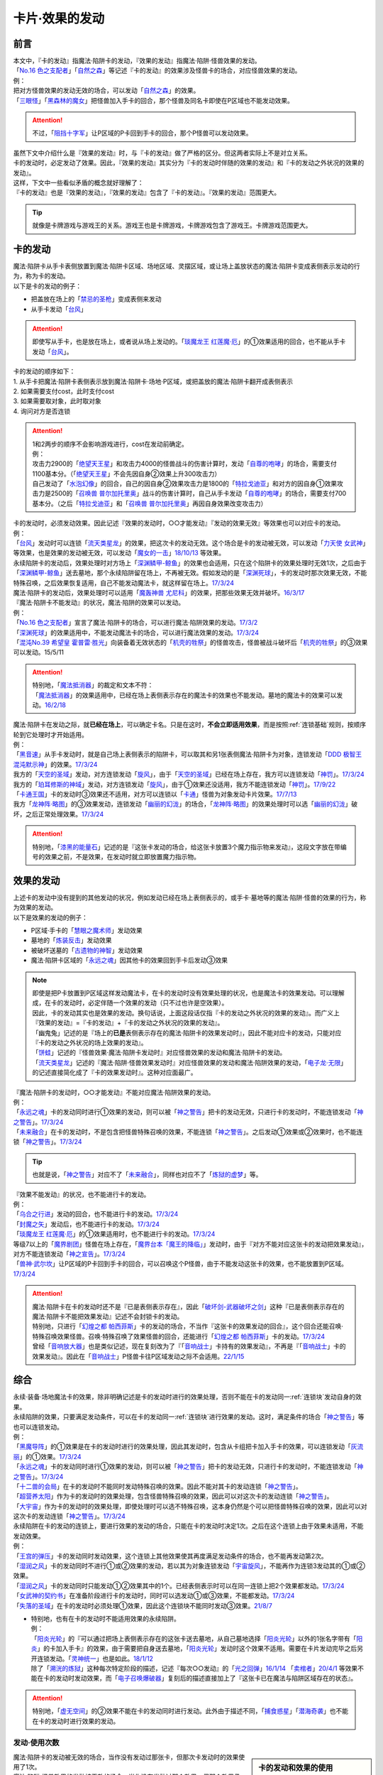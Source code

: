 ===============
卡片·效果的发动
===============

前言
========

| 本文中，『卡的发动』指魔法·陷阱卡的发动，『效果的发动』指魔法·陷阱·怪兽效果的发动。
| 「`No.16 色之支配者`_」「`自然之森`_」等记述『卡的发动』的效果涉及怪兽卡的场合，对应怪兽效果的发动。
| 例：
| 把对方怪兽效果的发动无效的场合，可以发动「`自然之森`_」的效果。
| 「`三眼怪`_」「`黑森林的魔女`_」把怪兽加入手卡的回合，那个怪兽及同名卡即使在P区域也不能发动效果。

.. attention:: 不过，「`阻挡十字军`_」让P区域的P卡回到手卡的回合，那个P怪兽可以发动效果。

| 虽然下文中介绍什么是『效果的发动』时，与『卡的发动』做了严格的区分。但这两者实际上不是对立关系。
| 卡的发动时，必定发动了效果。因此，『效果的发动』其实分为『卡的发动时伴随的效果的发动』和『卡的发动之外状况的效果的发动』。
| 这样，下文中一些看似矛盾的概念就好理解了：
| 『卡的发动』也是『效果的发动』，『效果的发动』包含了『卡的发动』。『效果的发动』范围更大。

.. tip:: 就像是卡牌游戏与游戏王的关系。游戏王也是卡牌游戏，卡牌游戏包含了游戏王。卡牌游戏范围更大。

.. _卡的发动:

卡的发动
=========

| 魔法·陷阱卡从手卡表侧放置到魔法·陷阱卡区域、场地区域、灵摆区域，或让场上盖放状态的魔法·陷阱卡变成表侧表示发动的行为，称为卡的发动。
| 以下是卡的发动的例子：

-  把盖放在场上的「`禁忌的圣枪`_」变成表侧来发动
-  从手卡发动「`台风`_」

.. attention:: 即使写从手卡，也是放在场上，或者说从场上发动的。「`琰魔龙王 红莲魔·厄`_」的①效果适用的回合，也不能从手卡发动「`台风`_」。

| 卡的发动的顺序如下：
| 1. 从手卡把魔法·陷阱卡表侧表示放到魔法·陷阱卡·场地·P区域，或把盖放的魔法·陷阱卡翻开成表侧表示
| 2. 如果需要支付cost，此时支付cost
| 3. 如果需要取对象，此时取对象
| 4. 询问对方是否连锁

.. attention::

   | 1和2两步的顺序不会影响游戏进行，cost在发动前确定。
   | 例：
   | 攻击力2900的「`绝望天王星`_」和攻击力4000的怪兽战斗的伤害计算时，发动「`自尊的咆哮`_」的场合，需要支付1100基本分。（「`绝望天王星`_」不会先因自身②效果上升300攻击力）
   | 自己发动了「`水泡幻像`_」的回合，自己的因自身②效果攻击力是1800的「`特拉戈迪亚`_」和对方的因自身①效果攻击力是2500的「`召唤兽 普尔加托里奥`_」战斗的伤害计算时，自己从手卡发动「`自尊的咆哮`_」的场合，需要支付700基本分。（之后「`特拉戈迪亚`_」和「`召唤兽 普尔加托里奥`_」再因自身效果改变攻击力）

| 卡的发动时，必须发动效果。因此记述『效果的发动时，○○才能发动』『发动的效果无效』等效果也可以对应卡的发动。
| 例：
| 「`台风`_」发动时可以连锁「`流天类星龙`_」的效果，把这次卡的发动无效。这个场合是卡的发动被无效，可以发动「`力天使 女武神`_」等效果，也是效果的发动被无效，可以发动「`魔女的一击`_」\ `18/10/13 <https://www.db.yugioh-card.com/yugiohdb/faq_search.action?ope=4&cid=14156&request_locale=ja>`__ 等效果。
| 永续陷阱卡的发动后，效果处理时对方场上「`深渊鳞甲-鲸鱼`_」的效果也会适用，只在这个陷阱卡的效果处理时无效1次，之后由于「`深渊鳞甲-鲸鱼`_」送去墓地，那个永续陷阱留在场上，不再被无效。假如发动的是「`深渊死球`_」，卡的发动时那次效果无效，不能特殊召唤，之后效果恢复适用，自己不能发动魔法卡，就这样留在场上。\ `17/3/24 <https://www.db.yugioh-card.com/yugiohdb/faq_search.action?ope=5&fid=12936&keyword=&tag=-1&request_locale=ja>`__\
| 魔法·陷阱卡的发动后，效果处理时可以适用「`魔轰神兽 尤尼科`_」的效果，把那些效果无效并破坏。\ `16/3/17 <https://www.db.yugioh-card.com/yugiohdb/faq_search.action?ope=4&cid=8575&request_locale=ja>`__\

| 『魔法·陷阱卡不能发动』的状况，魔法·陷阱的效果可以发动。
| 例：
| 「`No.16 色之支配者`_」宣言了魔法·陷阱卡的场合，可以进行魔法·陷阱效果的发动。\ `17/3/2 <https://www.db.yugioh-card.com/yugiohdb/faq_search.action?ope=4&cid=9860&request_locale=ja>`__\
| 「`深渊死球`_」的效果适用中，不能发动魔法卡的场合，可以进行魔法效果的发动。\ `17/3/24 <https://www.db.yugioh-card.com/yugiohdb/faq_search.action?ope=5&fid=12601&keyword=&tag=-1&request_locale=ja>`__\
| 「`混沌No.39 希望皇 霍普雷·胜光`_」向装备着无效状态的「`机壳的牲祭`_」的怪兽攻击，怪兽被战斗破坏后「`机壳的牲祭`_」的③效果可以发动。15/5/11

.. attention::

   | 特别地，「`魔法抵消器`_」的裁定和文本不符：
   | 「`魔法抵消器`_」的效果适用中，已经在场上表侧表示存在的魔法卡的效果也不能发动。墓地的魔法卡的效果可以发动。\ `16/2/18 <https://www.db.yugioh-card.com/yugiohdb/faq_search.action?ope=4&cid=5594&request_locale=ja>`__

| 魔法·陷阱卡在发动之际，就\ **已经在场上**\ ，可以确定卡名。只是在这时，\ **不会立即适用效果**\ ，而是按照\ :ref:`连锁基础`\ 规则，按顺序轮到它处理时才开始适用。
| 例：
| 「`黑音速`_」从手卡发动时，就是自己场上表侧表示的陷阱卡，可以取其和另1张表侧魔法·陷阱卡为对象，连锁发动「`DDD 极智王 混沌默示神`_」的效果。\ `17/3/24 <https://www.db.yugioh-card.com/yugiohdb/faq_search.action?ope=5&fid=17820&request_locale=ja>`__\
| 我方的「`天空的圣域`_」发动，对方连锁发动「`旋风`_」，由于「`天空的圣域`_」已经在场上存在，我方可以连锁发动「`神罚`_」。\ `17/3/24 <https://www.db.yugioh-card.com/yugiohdb/faq_search.action?ope=5&fid=10698&keyword=&tag=-1&request_locale=ja>`__\
| 我方的「`珀耳修斯的神域`_」发动，对方连锁发动「`旋风`_」，由于①效果还没适用，我方不能连锁发动「`神罚`_」。\ `17/9/22 <https://www.db.yugioh-card.com/yugiohdb/faq_search.action?ope=5&fid=21418&keyword=&tag=-1&request_locale=ja>`__\
| 「`卡通王国`_」卡的发动时③效果还不适用，对方可以连锁以「`卡通`_」怪兽为对象发动卡片效果。\ `17/7/13 <https://www.db.yugioh-card.com/yugiohdb/faq_search.action?ope=5&fid=15864&request_locale=ja>`__\
| 我方「`龙神阵·略图`_」的③效果发动，连锁发动「`幽丽的幻泷`_」的场合，「`龙神阵·略图`_」的效果处理时可以选「`幽丽的幻泷`_」破坏，之后正常处理效果。\ `17/3/24 <https://www.db.yugioh-card.com/yugiohdb/faq_search.action?ope=5&fid=7634&keyword=&tag=-1&request_locale=ja>`__\

.. attention:: 特别地，「`漆黑的能量石`_」记述的是『这张卡发动的场合，给这张卡放置3个魔力指示物来发动』，这段文字放在带编号的效果之前，不是效果，在发动时就立即放置魔力指示物。

.. _效果的发动:

效果的发动
==============

| 上述卡的发动中没有提到的其他发动的状况，例如发动已经在场上表侧表示的，或手卡·墓地等的魔法·陷阱·怪兽的效果的行为，称为效果的发动。
| 以下是效果的发动的例子：

-  P区域·手卡的「`慧眼之魔术师`_」发动效果
-  墓地的「`炼装反击`_」发动效果
-  被破坏送墓的「`古遗物的神智`_」发动效果
-  魔法·陷阱卡区域的「`永远之魂`_」因其他卡的效果回到手卡后发动③效果

.. note::

   | 即使是把P卡放置到P区域这样发动魔法卡，在卡的发动时没有效果处理的状况，也是魔法卡的效果发动。可以理解成，在卡的发动时，必定伴随一个效果的发动（只不过也许是空效果）。
   | 因此，卡的发动其实也是效果的发动。换句话说，上面这段话仅指『卡的发动之外状况的效果的发动』。而广义上『效果的发动』=『卡的发动』+『卡的发动之外状况的效果的发动』。

   | 「幽鬼兔」记述的是『场上的\ **已是**\ 表侧表示存在的魔法·陷阱卡的效果发动时』，因此不能对应卡的发动，只能对应『卡的发动之外状况的场上效果的发动』。
   | 「`饼蛙`_」记述的『怪兽效果·魔法·陷阱卡发动时』对应怪兽效果的发动和魔法·陷阱卡的发动。
   | 「`流天类星龙`_」记述的『魔法·陷阱·怪兽效果发动时』对应怪兽效果的发动和魔法·陷阱效果的发动，「`电子龙·无限`_」的记述直接简化成了『卡的效果发动时』。这种对应面最广。

| 『魔法·陷阱卡的发动时，○○才能发动』不能对应魔法·陷阱效果的发动。
| 例：
| 「`永远之魂`_」卡的发动同时进行①效果的发动，则可以被「`神之警告`_」把卡的发动无效，只进行卡的发动时，不能连锁发动「`神之警告`_」。\ `17/3/24 <https://www.db.yugioh-card.com/yugiohdb/faq_search.action?ope=5&fid=14820&request_locale=ja>`__\
| 「`未来融合`_」在卡的发动时，不是包含把怪兽特殊召唤的效果，不能连锁「`神之警告`_」。之后发动①效果或②效果时，也不能连锁「`神之警告`_」。\ `17/3/24 <https://www.db.yugioh-card.com/yugiohdb/faq_search.action?ope=5&fid=8460&request_locale=ja>`__\

.. tip:: 也就是说，「`神之警告`_」对应不了「`未来融合`_」，同样也对应不了「`炼狱的虚梦`_」等。

| 『效果不能发动』的状况，也不能进行卡的发动。
| 例：
| 「`乌合之行进`_」发动的回合，也不能进行卡的发动。\ `17/3/24 <https://www.db.yugioh-card.com/yugiohdb/faq_search.action?ope=5&fid=9207&request_locale=ja>`__\
| 「`封魔之矢`_」发动后，也不能进行卡的发动。\ `17/3/24 <https://www.db.yugioh-card.com/yugiohdb/faq_search.action?ope=5&fid=16131&request_locale=ja>`__\
| 「`琰魔龙王 红莲魔·厄`_」的①效果适用时，也不能进行卡的发动。\ `17/3/24 <https://www.db.yugioh-card.com/yugiohdb/faq_search.action?ope=5&fid=16923&request_locale=ja>`__\
| 等级7以上的「`魔界剧团`_」怪兽在场上存在，「`魔界台本「魔王的降临」`_」发动时，由于『对方不能对应这张卡的发动把效果发动』，对方不能连锁发动「`神之宣告`_」。\ `17/3/24 <https://www.db.yugioh-card.com/yugiohdb/faq_search.action?ope=5&fid=19812&request_locale=ja>`__\
| 「`兽神·武尔坎`_」让P区域的P卡回到手卡的回合，可以召唤这个P怪兽，由于不能发动这张卡的效果，也不能放置到P区域。\ `17/3/24 <https://www.db.yugioh-card.com/yugiohdb/faq_search.action?ope=5&fid=7842&keyword=&tag=-1&request_locale=ja>`__\

.. attention::

   | 魔法·陷阱卡在卡的发动时还不是『已是表侧表示存在』，因此「`破坏剑-武器破坏之剑`_」这种『已是表侧表示存在的魔法·陷阱卡不能把效果发动』记述不会封锁卡的发动。

   | 特别地，只进行「`幻煌之都 帕西菲斯`_」卡的发动的场合，不当作『这张卡的效果发动的回合』，这个回合还能召唤·特殊召唤效果怪兽。召唤·特殊召唤了效果怪兽的回合，还能进行「`幻煌之都 帕西菲斯`_」卡的发动。\ `17/3/24 <https://www.db.yugioh-card.com/yugiohdb/faq_search.action?ope=5&fid=20557&keyword=&tag=-1&request_locale=ja>`__
   | 曾经「`音响放大器`_」也是类似记述，现在复刻改为了『「`音响战士`_」卡持有的效果发动』，不再是『「`音响战士`_」卡的效果发动』。因此在「`音响战士`_」P怪兽卡往P区域发动之际不会适用。\ `22/1/15 <https://www.db.yugioh-card.com/yugiohdb/faq_search.action?ope=4&cid=11610&request_locale=ja>`__

综合
=====

| 永续·装备·场地魔法卡的效果，除非明确记述是卡的发动时进行的效果处理，否则不能在卡的发动同一\ :ref:`连锁块`\ 发动自身的效果。
| 永续陷阱的效果，只要满足发动条件，可以在卡的发动同一\ :ref:`连锁块`\ 进行效果的发动。这时，满足条件的场合「`神之警告`_」等也可以连锁发动。
| 例：
| 「`黑魔导阵`_」的①效果是在卡的发动时进行的效果处理，因此其发动时，包含从卡组把卡加入手卡的效果，可以连锁发动「`灰流丽`_」的①效果。\ `17/3/24 <https://www.db.yugioh-card.com/yugiohdb/faq_search.action?ope=5&fid=20542&request_locale=ja>`__\
| 「`永远之魂`_」卡的发动同时进行①效果的发动，则可以被「`神之警告`_」把卡的发动无效，只进行卡的发动时，不能连锁发动「`神之警告`_」。\ `17/3/24 <https://www.db.yugioh-card.com/yugiohdb/faq_search.action?ope=5&fid=14820&request_locale=ja>`__\
| 「`十二兽的会局`_」在卡的发动时不能同时发动特殊召唤的效果。因此不能对其卡的发动连锁「`神之警告`_」。
| 「`超营养太阳`_」作为卡的发动时的效果处理，包含怪兽特殊召唤的效果，因此可以对这次卡的发动连锁「`神之警告`_」。
| 「`大宇宙`_」作为卡的发动时的效果处理，即使处理时可以选不特殊召唤，这本身仍然是个可以把怪兽特殊召唤的效果，因此可以对这次卡的发动连锁「`神之警告`_」。\ `17/3/24 <https://www.db.yugioh-card.com/yugiohdb/faq_search.action?ope=5&fid=10239&request_locale=ja>`__\

| 永续陷阱在卡的发动的连锁上，要进行效果的发动的场合，只能在卡的发动时决定1次。之后在这个连锁上由于效果未适用，不能发动效果。
| 例：
| 「`王宫的弹压`_」卡的发动同时发动效果，这个连锁上其他效果使其再度满足发动条件的场合，也不能再发动第2次。
| 「`湿润之风`_」卡的发动同时不进行①或②效果的发动，若以其为对象连锁发动「`宇宙旋风`_」，不能再作为连锁3发动其的①或②效果。
| 「`湿润之风`_」卡的发动同时只能发动①②效果其中的1个。已经表侧表示时可以在同一连锁上把2个效果都发动。\ `17/3/24 <https://www.db.yugioh-card.com/yugiohdb/faq_search.action?ope=5&fid=15752&request_locale=ja>`__\
| 「`女武神的契约书`_」在准备阶段进行卡的发动时，同时可以选发动①或③效果，不能都发动。\ `17/3/24 <https://www.db.yugioh-card.com/yugiohdb/faq_search.action?ope=5&fid=13428&request_locale=ja>`__\
| 「`失落的圣域`_」在卡的发动时必须处理①效果，因此这个连锁块不能同时发动③效果。\ `21/8/7 <https://yugioh-wiki.net/index.php?%CC%B5%B8%FA#faq>`__

-  | 特别地，也有在卡的发动时不能适用效果的永续陷阱。
   | 例：
   | 「`阳炎光轮`_」的『可以通过把场上表侧表示存在的这张卡送去墓地，从自己墓地选择「`阳炎光轮`_」以外的1张名字带有「`阳炎`_」的卡加入手卡』的效果，由于需要把自身送去墓地，「`阳炎光轮`_」发动时这个效果不适用。需要在卡片发动完毕之后另开连锁发动。「`灵神统一`_」也是如此。\ `18/1/12 <https://www.db.yugioh-card.com/yugiohdb/faq_search.action?ope=5&fid=21699&request_locale=ja>`__\
   | 除了「`溯洸的炼狱`_」这种每次特定阶段的描述，记述『每次○○发动』的「`光之回弹`_」\ `16/1/14 <https://www.db.yugioh-card.com/yugiohdb/faq_search.action?ope=4&cid=7643&request_locale=ja>`__ 「`卖棺者`_」\ `20/4/1 <https://www.db.yugioh-card.com/yugiohdb/faq_search.action?ope=4&cid=5492&request_locale=ja>`__ 等效果不能在卡的发动时发动效果，而「`电子召唤爆破器`_」复刻后的描述直接加上了『这张卡已在魔法与陷阱区域存在的状态』。

.. attention:: 特别地，「`虚无空间`_」的②效果不能在卡的发动同时进行发动。此外由于描述不同，「`捕食惑星`_」「`潜海奇袭`_」也不能在卡的发动时进行效果的发动。

发动·使用次数
--------------

.. sidebar:: 卡的发动和效果的使用

   | 这两个词有区别。
   | 效果发动了就是效果使用了，被无效也已经使用了。

| 魔法·陷阱卡的发动被无效的场合，当作没有发动过那张卡，但那次卡发动时的效果使用了1次。
| 魔法·陷阱·怪兽效果的发动被无效的场合，当作没有发动过那个效果，但那个效果仍然使用了1次。此外，计算怪兽效果发动次数时，仍然计为1次。
| 例：
| 记述『这个卡名的卡在1回合只能发动1张』的「`同盟格纳库`_」卡的发动被无效，不计卡的发动次数，还能再发动。
| 记述『这个卡名的①效果1回合只能使用1次』的「`影灵衣的返魂术`_」卡的发动被「`神之宣告`_」无效，①效果使用了1次，因此这个回合不能再发动。\ `14/11/15 <https://www.db.yugioh-card.com/yugiohdb/faq_search.action?ope=4&cid=11580&request_locale=ja>`__\
| 记述『这个卡名的①②的效果1回合各能使用1次』的「`雪花之光`_」卡的发动被「`神之宣告`_」无效，①效果也使用了1次，因此这个回合不能再发动。\ `18/2/1 <https://www.db.yugioh-card.com/yugiohdb/faq_search.action?ope=5&fid=9424&keyword=&tag=-1&request_locale=ja>`__
| 自己主要阶段对方把怪兽效果发动，被我方用「`神之通告`_」等把那个发动无效的场合，当作对方没有发动过怪兽效果，自己不能发动「`三战之才`_」。
| 「`大将军 紫炎`_」在对方场上存在，自己魔法·陷阱卡的发动被无效的场合，这个回合自己仍然可以再发动1次魔法·陷阱卡。\ `17/3/24 <https://www.db.yugioh-card.com/yugiohdb/faq_search.action?ope=5&fid=11730&request_locale=ja>`__\
| 「`召唤兽 卡利古拉`_」在场上存在，自己怪兽效果发动被无效的场合，这个回合自己怪兽的效果不可以再发动。\ `17/3/24 <https://www.db.yugioh-card.com/yugiohdb/faq_search.action?ope=5&fid=7813&keyword=&tag=-1&request_locale=ja>`__\

.. attention:: 特别地，「`命运之抽卡`_」\ `18/12/22 <https://www.db.yugioh-card.com/yugiohdb/faq_search.action?ope=5&fid=22342&keyword=&tag=-1&request_locale=ja>`__ 「`交错之魂`_」\ `20/12/18 <https://www.db.yugioh-card.com/yugiohdb/faq_search.action?ope=4&cid=15838&request_locale=ja>`__ 这类『只能有1次把魔法·陷阱·怪兽的效果发动』文本的裁定中统一化，魔法·陷阱·怪兽的效果发动被无效的场合，不会计数，这个回合还能再发动1次。

也可以概括为下面这个表：

==================================== ================ ======================
发动无效的场合                         怪兽效果          魔法·陷阱
==================================== ================ ======================
发动计数                                 1                0（卡的发动）     
使用计数                                 1                1（效果的使用）    
==================================== ================ ======================

.. attention::

   | 特别地，「`升阶魔法-七皇之剑`_」「`粗人舞导`_」等记述的是『适用』次数。即使效果被无效的场合，还能再发动1张。\ `17/3/24 <https://www.db.yugioh-card.com/yugiohdb/faq_search.action?ope=5&fid=13164&request_locale=ja>`__ ，可以连锁发动「`连续魔法`_」，由于只会适用1次，结果在「`连续魔法`_」的效果适用后，连锁1的自身效果不适用。\ `17/3/24 <https://www.db.yugioh-card.com/yugiohdb/faq_search.action?ope=5&fid=241&request_locale=ja>`__
   | 另外，只要没被无效，即使处理时因「`虚无空间`_」等不适用等情况，这次决斗中也不能再发动。

.. _`在效果处理中发动魔法·陷阱卡`:

在效果处理中发动魔法·陷阱卡
============================

.. attention:: 「`慧眼之魔术师`_」等效果记述的是『放置』，不是发动，与这段解说无关。

| 「`弹出式翻页`_」等效果把魔法·陷阱卡发动，这个效果处理完毕时卡的发动成功，记述『这张卡发动时』『作为这张卡的发动时的效果处理』的效果不适用。由于只是在卡发动时的效果处理，之后也不会另开连锁发动。
| 并且，如果那个效果必须处理，却不满足条件本应不能发动的场合，由于这个场合不会适用，仍然可以这样来发动。
| 例：
| 「`终焉之地`_」的效果把「`卡通王国`_」发动，「`卡通王国`_」发动时的时点还在「`终焉之地`_」的效果处理途中，其①效果不能在「`终焉之地`_」的效果处理途中适用，即使卡组不足3张，也可以这样来发动。\ `15/5/15 <http://www.db.yugioh-card.com/yugiohdb/faq_search.action?ope=5&fid=15855&keyword=&tag=-1>`__ 这次场地魔法卡的发动不会被「`魔宫的贿赂`_」等连锁。
| 自己卡组没有「`神数`_」怪兽的场合，也可以用「`弹出式翻页`_」发动「`神数的神托`_」。\ `17/3/24 <https://www.db.yugioh-card.com/yugiohdb/faq_search.action?ope=5&fid=15007&request_locale=ja>`__

.. note:: 『这张卡发动时』『作为这张卡的发动时的效果处理』两种描述没有区别。「`炎舞-「天玑」`_」复刻后描述从前者改成了后者。

-  | 同样的，卡的效果把永续陷阱卡发动的场合，那个永续陷阱卡在卡的发动时能够同时进行效果的发动的场合，也不能在那个效果处理时插入作效果的发动，只能延后另开连锁发动。
   | 例：
   | 对方主要阶段，对方发动卡的效果，自己场上的「`真龙拳士 雾动轰·铁拳`_」的效果连锁发动，效果处理时从卡组把「`真龙皇的复活`_」在自己场上发动的场合，这组连锁处理完毕时才能发动「`真龙皇的复活`_」的①或②效果。

| 「`弹出式翻页`_」等效果把魔法·陷阱卡发动后，『魔法·陷阱卡发动的场合』效果在连锁处理完毕时基本上不会发动·适用。
| 不过，「`自然蔷薇鞭`_」或「`大将军 紫炎`_」等计数效果照常计算。
| 例：
| 对方「`自然蔷薇鞭`_」或者「`大将军 紫炎`_」的效果适用中，我方通过「`尸界的班西`_」的②效果把「`不死世界`_」发动的场合，这个回合我方不能再发动其他魔法·陷阱卡。
| 「`吸血鬼移地`_」等效果把场地魔法卡发动、「`娱乐伙伴 天空魔术家`_」的②效果和「`真龙战士 点火烈·炽热`_」的①效果把永续魔法卡发动的场合，「`凤凰剑圣 基亚·弗里德`_」「`暗黑黑炎龙`_」等效果不能发动。「`淘气仙星·坎迪娜`_」\ `17/3/24 <https://www.db.yugioh-card.com/yugiohdb/faq_search.action?ope=5&fid=20802&keyword=&tag=-1&request_locale=ja>`__ 「`王立魔法图书馆`_」\ `17/3/24 <https://www.db.yugioh-card.com/yugiohdb/faq_search.action?ope=5&fid=20506&keyword=&tag=-1&request_locale=ja>`__ 「`魔术师的右手`_」\ `17/3/24 <https://www.db.yugioh-card.com/yugiohdb/faq_search.action?ope=5&fid=11939&keyword=&tag=-1&request_locale=ja>`__ 等效果不适用。
| 「`吸血鬼移地`_」等效果把场地魔法卡发动、「`真龙战士 点火烈·炽热`_」的①效果把永续魔法卡发动的场合，「`娱乐伙伴 天空魔术家`_」的①效果不能发动。\ `17/3/24 <https://www.db.yugioh-card.com/yugiohdb/faq_search.action?ope=5&fid=20507&keyword=&tag=-1&request_locale=ja>`__\
| 通过「`弹出式翻页`_」「`诱饵人偶`_」「`二重魔法`_」等效果把「`拉比林斯迷宫`_」卡发动的回合，不能发动「`迷宫城的白银姬`_」的①效果。\ `22/7/22 <https://yugioh-wiki.net/index.php?%A1%D4%CC%C2%B5%DC%BE%EB%A4%CE%C7%F2%B6%E4%C9%B1%A1%D5#faq>`__

.. attention::

   | 特别地，「`吸血鬼移地`_」「`弹出式翻页`_」等效果把场地魔法卡发动的场合，「`妖精龙 古代妖`_」的抽卡效果会发动。\ `17/3/24 <https://www.db.yugioh-card.com/yugiohdb/faq_search.action?ope=5&fid=8110&keyword=&tag=-1&request_locale=ja>`__\
   | 只在「`娱乐伙伴 天空魔术家`_」自身②效果把魔法卡发动的场合，其①效果会发动使自身攻击力上升。\ `17/3/24 <https://www.db.yugioh-card.com/yugiohdb/faq_search.action?ope=5&fid=20508&keyword=&tag=-1&request_locale=ja>`__\

-  | 当魔法·陷阱卡不能发动的场合，不能通过效果把魔法·陷阱卡发动。
   | 例：
   | 「`大将军 紫炎`_」的效果适用中，还没发动魔法·陷阱卡的回合，也不能发动「`弹出式翻页`_」。
   | 「`人造人-念力震慑者`_」的①效果适用中，「`真龙拳士 雾动轰·铁拳`_」的效果只能把「`真龙`_」永续陷阱加入手卡。\ `17/3/24 <https://www.db.yugioh-card.com/yugiohdb/faq_search.action?ope=5&fid=20504&keyword=&tag=-1&request_locale=ja>`__\
   | 「`魔封的芳香`_」\ `17/3/24 <https://www.db.yugioh-card.com/yugiohdb/faq_search.action?ope=5&fid=11016&keyword=&tag=-1&request_locale=ja>`__ 「`大寒波`_」「`封魔的咒印`_」「`闪光No.0 希望之异热同心`_」等效果适用中，即使是不受效果影响的「`真龙战士 点火烈·炽热`_」的效果，也只能把「`真龙`_」永续魔法加入手卡。
   | 「`埋伏破坏`_」「`久远之魔术师 米拉`_」「`超次元机器人 银河破坏王`_」的效果发动时，可以连锁发动「`真龙拳士 雾动轰·铁拳`_」的效果来发动陷阱卡。
   | 对方场上存在融合召唤的「`赫灼龙 伪装龙`_」，我方基本分是1000时，不能发动「`尸界的班西`_」的②效果。
   | 我方基本分是500的状况，发动「`尸界的班西`_」的②效果时，对方连锁发动「`死魂融合`_」，融合召唤了「`赫灼龙 伪装龙`_」的场合，「`尸界的班西`_」的②效果不适用，不会选1张「`不死世界`_」发动。

.. _`发动后不能留在场上的魔法·陷阱卡`:

发动后不能留在场上的魔法·陷阱卡
===============================

本段介绍像「`激流葬`_」这样的，在发动的连锁处理完毕时需要送去墓地的魔法·陷阱卡的一些注意事项。

| 这种魔法·陷阱卡在连锁途中不能从场上回到手卡·卡组，可以被破坏·除外·送去墓地·变成X素材。
| 例：
| 「`激流葬`_」发动时，不能以这张通常陷阱卡为对象发动「`凤翼的暴风`_」。
| 以盖放的「`旋风`_」为对象发动「`凤翼的暴风`_」，连锁发动这张「`旋风`_」的场合，这张「`旋风`_」不会回到卡组，在连锁处理完毕时正常送去墓地。
| 「`魔偶甜点后·后冠提拉米苏`_」的效果发动时，对方连锁发动「`旋风`_」的场合，这个效果处理时不能选这张「`旋风`_」。
| 对方场上只有盖放的「`强欲之瓶`_」，自己「`爆龙剑士 点火星·日珥`_」的①效果发动时，那个「`强欲之瓶`_」连锁发动的场合，效果处理时只能选自身回到额外卡组。
| 我方「`龙神阵·略图`_」的③效果发动，连锁发动「`幽丽的幻泷`_」的场合，「`龙神阵·略图`_」的效果处理时可以选「`幽丽的幻泷`_」破坏，之后正常处理效果。\ `17/3/24 <https://www.db.yugioh-card.com/yugiohdb/faq_search.action?ope=5&fid=7634&keyword=&tag=-1&request_locale=ja>`__\
| 「`无限起动要塞 百万吨百臂狂风`_」的②效果以盖放的「`替罪羊`_」为对象发动后，这个「`替罪羊`_」连锁发动的场合，仍然变成X素材。\ `19/2/22 <https://www.db.yugioh-card.com/yugiohdb/faq_search.action?ope=5&fid=22494&keyword=&tag=-1&request_locale=ja>`__\

.. attention:: 「`龙星的九支`_」等，把卡的发动无效的场合，魔法·陷阱卡已经不在场上，后续正常适用，从未知区域回到卡组。

-  | 特别地，发动后会变成装备卡等，持续在当前区域表侧表示存在的魔法·陷阱卡，在连锁途中可以从场上回到手卡·卡组。
   | 发动后会再度盖放自身，或者特殊召唤·变成X素材的魔法·陷阱卡，在连锁途中不能从场上回到手卡·卡组。
   | 例：
   | 发动后会再把自身盖放的「`废铁稻草人`_」等通常陷阱卡，在进行卡的发动时，不能以它们为对象发动「`星圣·昴星团`_」「`凤翼的爆风`_」等回到手卡·卡组的效果。此外，「`库拉莉亚之虫惑魔`_」的②效果适用时，自己发动的「`洞`_」通常陷阱卡以及「`落穴`_」通常陷阱卡也一样。\ `22/5/16 <https://www.db.yugioh-card.com/yugiohdb/faq_search.action?ope=5&fid=23662&keyword=&tag=-1&request_locale=ja>`__
   | 「`光之护封剑`_」「`幻变骚灵物化`_」「`附锁链的回力镖`_」发动时，可以取它们为对象发动「`凤翼的爆风`_」或「`幻变骚灵·泛在羽衣精`_」的①效果。\ `22/5/16 <https://www.db.yugioh-card.com/yugiohdb/faq_search.action?ope=5&fid=23661&keyword=&tag=-1&request_locale=ja>`__
   | 「`超量苏生`_」「`升阶魔法-幻影骑士团的出击`_」发动时，不能连锁以它们为对象发动「`凤翼的爆风`_」「`星圣·昴星团`_」的①效果（尽管发动后会变成X素材而不是送去墓地）。
   | 「`机壳的冻结`_」等不当作陷阱卡使用的陷阱怪兽在作为通常陷阱卡发动时，不能以它们为对象连锁发动「`凤翼的爆风`_」或「`幻变骚灵·泛在羽衣精`_」的①效果。

| 除了「`青色眼睛的激临`_」这样明确记述的效果，这类魔法·陷阱卡的效果基本上不会对自身适用，除自身以外没有能适用的卡时不能发动。
| 例：
| 「`纯爱妖精快乐回忆`_」的『选场上1张卡，那张卡直到下个回合的结束时只有1次不会被效果破坏』效果处理时，不能选自身。
| 场上表侧表示存在「`白银之迷宫城`_」，发动盖放的「`拉比林斯迷宫欢迎`_」，加上的『●选场上1张卡破坏』效果适用时，不能选「`拉比林斯迷宫欢迎`_」自身破坏。
| 「`大风暴`_」不会破坏自身。\ `15/1/8 <https://www.db.yugioh-card.com/yugiohdb/faq_search.action?ope=4&cid=4891&request_locale=ja>`__\
| 「`旋风`_」不能以自身为对象发动。\ `17/3/25 <https://www.db.yugioh-card.com/yugiohdb/faq_search.action?ope=4&cid=4909&request_locale=ja>`__\
| 「`背德的堕天使`_」效果处理时不能选自身。场上只有这1张卡时不能发动。\ `16/8/6 <https://www.db.yugioh-card.com/yugiohdb/faq_search.action?ope=4&cid=12730&request_locale=ja>`__\
| 「`堕天使`_」怪兽的效果发动，适用「`背德的堕天使`_」的效果的场合，处理时可以破坏自身。
| 「`创造之魔导书`_」得到「`冰火之魔导书`_」的效果的场合，处理时不能把自身送去墓地。\ `17/7/28 <https://www.db.yugioh-card.com/yugiohdb/faq_search.action?ope=5&fid=20867&keyword=&tag=-1&request_locale=ja>`__\

-  | 永续陷阱卡持有可以取自身为对象的卡片除去效果时，要在场上存在可以成为对象的其他卡片的状况，才能在卡的发动同一连锁块取自身为对象发动这个效果。
   | 「`魔玩具厄瓶`_」的②效果这样，不取对象的效果，在卡的发动同一连锁块发动的场合，效果处理时可以选自身。
   | 例：
   | 场上存在表侧表示卡片时，「`电脑堺门-朱雀`_」在卡的发动同一连锁块可以取自身为对象发动①效果。场上不存在表侧表示卡片时，「`电脑堺门-朱雀`_」在卡的发动同一连锁块不能取自身为对象发动①效果。
   | 「`雷龙放电`_」的②效果、「`螺旋炮击`_」的②效果、「`扫射特攻`_」的①效果和「`长眠不醒的噩梦`_」的①效果等的处理也一样。在场上存在其他可以成为对象的卡片时，在卡的发动同一连锁块可以取自身为对象发动这些效果。

.. _`真龙`: https://ygocdb.com/?search=真龙
.. _`淘气仙星·坎迪娜`: https://ygocdb.com/?search=淘气仙星·坎迪娜
.. _`幻变骚灵·泛在羽衣精`: https://ygocdb.com/?search=幻变骚灵·泛在羽衣精
.. _`粗人舞导`: https://ygocdb.com/?search=粗人舞导
.. _`风暴`: https://ygocdb.com/?search=风暴
.. _`影灵衣的返魂术`: https://ygocdb.com/?search=影灵衣的返魂术
.. _`黑森林的魔女`: https://ygocdb.com/?search=黑森林的魔女
.. _`真龙皇的复活`: https://ygocdb.com/?search=真龙皇的复活
.. _`虚无空间`: https://ygocdb.com/?search=虚无空间
.. _`天空的圣域`: https://ygocdb.com/?search=天空的圣域
.. _`闪光No.0 希望之异热同心`: https://ygocdb.com/?search=闪光No.0+希望之异热同心
.. _`妖精龙 古代妖`: https://ygocdb.com/?search=妖精龙+古代妖
.. _`封魔之矢`: https://ygocdb.com/?search=封魔之矢
.. _`魔界台本「魔王的降临」`: https://ygocdb.com/?search=魔界台本「魔王的降临」
.. _`湿润之风`: https://ygocdb.com/?search=湿润之风
.. _`无限起动要塞 百万吨百臂狂风`: https://ygocdb.com/?search=无限起动要塞+百万吨百臂狂风
.. _`神之宣告`: https://ygocdb.com/?search=神之宣告
.. _`娱乐伙伴 天空魔术家`: https://ygocdb.com/?search=娱乐伙伴+天空魔术家
.. _`灰流丽`: https://ygocdb.com/?search=灰流丽
.. _`弹出式翻页`: https://ygocdb.com/?search=弹出式翻页
.. _`大将军 紫炎`: https://ygocdb.com/?search=大将军+紫炎
.. _`终焉之地`: https://ygocdb.com/?search=终焉之地
.. _`炎舞-「天玑」`: https://ygocdb.com/?search=炎舞-「天玑」
.. _`乌合之行进`: https://ygocdb.com/?search=乌合之行进
.. _`破坏剑-武器破坏之剑`: https://ygocdb.com/?search=破坏剑-武器破坏之剑
.. _`黑魔导阵`: https://ygocdb.com/?search=黑魔导阵
.. _`古遗物的神智`: https://ygocdb.com/?search=古遗物的神智
.. _`光之回弹`: https://ygocdb.com/?search=光之回弹
.. _`光之护封剑`: https://ygocdb.com/?search=光之护封剑
.. _`背德的堕天使`: https://ygocdb.com/?search=背德的堕天使
.. _`炼装反击`: https://ygocdb.com/?search=炼装反击
.. _`魔法抵消器`: https://ygocdb.com/?search=魔法抵消器
.. _`三眼怪`: https://ygocdb.com/?search=三眼怪
.. _`爆龙剑士 点火星·日珥`: https://ygocdb.com/?search=爆龙剑士+点火星·日珥
.. _`深渊鳞甲-鲸鱼`: https://ygocdb.com/?search=深渊鳞甲-鲸鱼
.. _`幽丽的幻泷`: https://ygocdb.com/?search=幽丽的幻泷
.. _`尸界的班西`: https://ygocdb.com/?search=尸界的班西
.. _`凤凰剑圣 基亚·弗里德`: https://ygocdb.com/?search=凤凰剑圣+基亚·弗里德
.. _`替罪羊`: https://ygocdb.com/?search=替罪羊
.. _`神之通告`: https://ygocdb.com/?search=神之通告
.. _`溯洸的炼狱`: https://ygocdb.com/?search=溯洸的炼狱
.. _`水泡幻像`: https://ygocdb.com/?search=水泡幻像
.. _`阳炎`: https://ygocdb.com/?search=阳炎
.. _`魔偶甜点后·后冠提拉米苏`: https://ygocdb.com/?search=魔偶甜点后·后冠提拉米苏
.. _`真龙拳士 雾动轰·铁拳`: https://ygocdb.com/?search=真龙拳士+雾动轰·铁拳
.. _`十二兽的会局`: https://ygocdb.com/?search=十二兽的会局
.. _`琰魔龙王 红莲魔·厄`: https://ygocdb.com/?search=琰魔龙王+红莲魔·厄
.. _`激流葬`: https://ygocdb.com/?search=激流葬
.. _`力天使 女武神`: https://ygocdb.com/?search=力天使+女武神
.. _`混沌No.39 希望皇 霍普雷·胜光`: https://ygocdb.com/?search=混沌No.39+希望皇+霍普雷·胜光
.. _`魔术师的右手`: https://ygocdb.com/?search=魔术师的右手
.. _`凤翼的暴风`: https://ygocdb.com/?search=凤翼的暴风
.. _`凤翼的爆风`: https://ygocdb.com/?search=凤翼的爆风
.. _`No.16 色之支配者`: https://ygocdb.com/?search=No.16+色之支配者
.. _`魔界剧团`: https://ygocdb.com/?search=魔界剧团
.. _`卡通`: https://ygocdb.com/?search=卡通
.. _`机壳的牲祭`: https://ygocdb.com/?search=机壳的牲祭
.. _`深渊死球`: https://ygocdb.com/?search=深渊死球
.. _`封魔的咒印`: https://ygocdb.com/?search=封魔的咒印
.. _`大风暴`: https://ygocdb.com/?search=大风暴
.. _`黑音速`: https://ygocdb.com/?search=黑音速
.. _`禁忌的圣枪`: https://ygocdb.com/?search=禁忌的圣枪
.. _`自尊的咆哮`: https://ygocdb.com/?search=自尊的咆哮
.. _`大宇宙`: https://ygocdb.com/?search=大宇宙
.. _`捕食惑星`: https://ygocdb.com/?search=捕食惑星
.. _`埋伏破坏`: https://ygocdb.com/?search=埋伏破坏
.. _`失落的圣域`: https://ygocdb.com/?search=失落的圣域
.. _`DDD 极智王 混沌默示神`: https://ygocdb.com/?search=DDD+极智王+混沌默示神
.. _`卖棺者`: https://ygocdb.com/?search=卖棺者
.. _`大寒波`: https://ygocdb.com/?search=大寒波
.. _`阻挡十字军`: https://ygocdb.com/?search=阻挡十字军
.. _`强欲之瓶`: https://ygocdb.com/?search=强欲之瓶
.. _`召唤兽 普尔加托里奥`: https://ygocdb.com/?search=召唤兽+普尔加托里奥
.. _`机壳的冻结`: https://ygocdb.com/?search=机壳的冻结
.. _`人造人-念力震慑者`: https://ygocdb.com/?search=人造人-念力震慑者
.. _`卡通王国`: https://ygocdb.com/?search=卡通王国
.. _`兽神·武尔坎`: https://ygocdb.com/?search=兽神·武尔坎
.. _`流天类星龙`: https://ygocdb.com/?search=流天类星龙
.. _`阳炎光轮`: https://ygocdb.com/?search=阳炎光轮
.. _`饼蛙`: https://ygocdb.com/?search=饼蛙
.. _`不死世界`: https://ygocdb.com/?search=不死世界
.. _`暗黑黑炎龙`: https://ygocdb.com/?search=暗黑黑炎龙
.. _`未来融合`: https://ygocdb.com/?search=未来融合
.. _`潜海奇袭`: https://ygocdb.com/?search=潜海奇袭
.. _`神数的神托`: https://ygocdb.com/?search=神数的神托
.. _`冰火之魔导书`: https://ygocdb.com/?search=冰火之魔导书
.. _`龙神阵·略图`: https://ygocdb.com/?search=龙神阵·略图
.. _`神之警告`: https://ygocdb.com/?search=神之警告
.. _`命运之抽卡`: https://ygocdb.com/?search=命运之抽卡
.. _`珀耳修斯的神域`: https://ygocdb.com/?search=珀耳修斯的神域
.. _`魔宫的贿赂`: https://ygocdb.com/?search=魔宫的贿赂
.. _`幻变骚灵物化`: https://ygocdb.com/?search=幻变骚灵物化
.. _`超营养太阳`: https://ygocdb.com/?search=超营养太阳
.. _`交错之魂`: https://ygocdb.com/?search=交错之魂
.. _`雪花之光`: https://ygocdb.com/?search=雪花之光
.. _`永远之魂`: https://ygocdb.com/?search=永远之魂
.. _`地中族的决战`: https://ygocdb.com/?search=地中族的决战
.. _`女武神的契约书`: https://ygocdb.com/?search=女武神的契约书
.. _`龙星的九支`: https://ygocdb.com/?search=龙星的九支
.. _`召唤兽 卡利古拉`: https://ygocdb.com/?search=召唤兽+卡利古拉
.. _`三战之才`: https://ygocdb.com/?search=三战之才
.. _`灵神统一`: https://ygocdb.com/?search=灵神统一
.. _`炼狱的虚梦`: https://ygocdb.com/?search=炼狱的虚梦
.. _`魔封的芳香`: https://ygocdb.com/?search=魔封的芳香
.. _`漆黑的能量石`: https://ygocdb.com/?search=漆黑的能量石
.. _`同盟格纳库`: https://ygocdb.com/?search=同盟格纳库
.. _`特拉戈迪亚`: https://ygocdb.com/?search=特拉戈迪亚
.. _`电子龙·无限`: https://ygocdb.com/?search=电子龙·无限
.. _`吸血鬼移地`: https://ygocdb.com/?search=吸血鬼移地
.. _`电子召唤爆破器`: https://ygocdb.com/?search=电子召唤爆破器
.. _`超次元机器人 银河破坏王`: https://ygocdb.com/?search=超次元机器人+银河破坏王
.. _`魔女的一击`: https://ygocdb.com/?search=魔女的一击
.. _`久远之魔术师 米拉`: https://ygocdb.com/?search=久远之魔术师+米拉
.. _`台风`: https://ygocdb.com/?search=台风
.. _`王立魔法图书馆`: https://ygocdb.com/?search=王立魔法图书馆
.. _`自然之森`: https://ygocdb.com/?search=自然之森
.. _`升阶魔法-七皇之剑`: https://ygocdb.com/?search=升阶魔法-七皇之剑
.. _`王宫的弹压`: https://ygocdb.com/?search=王宫的弹压
.. _`创造之魔导书`: https://ygocdb.com/?search=创造之魔导书
.. _`堕天使`: https://ygocdb.com/?search=堕天使
.. _`自然蔷薇鞭`: https://ygocdb.com/?search=自然蔷薇鞭
.. _`神数`: https://ygocdb.com/?search=神数
.. _`绝望天王星`: https://ygocdb.com/?search=绝望天王星
.. _`真龙战士 点火烈·炽热`: https://ygocdb.com/?search=真龙战士+点火烈·炽热
.. _`旋风`: https://ygocdb.com/?search=旋风
.. _`连续魔法`: https://ygocdb.com/?search=连续魔法
.. _`慧眼之魔术师`: https://ygocdb.com/?search=慧眼之魔术师
.. _`神罚`: https://ygocdb.com/?search=神罚
.. _`魔轰神兽 尤尼科`: https://ygocdb.com/?search=魔轰神兽+尤尼科
.. _`宇宙旋风`: https://ygocdb.com/?search=宇宙旋风
.. _`人造人-念力王者`: https://ygocdb.com/?search=人造人-念力王者
.. _`超量苏生`: https://ygocdb.com/?search=超量苏生
.. _`升阶魔法-幻影骑士团的出击`: https://ygocdb.com/?search=升阶魔法-幻影骑士团的出击
.. _`星圣·昴星团`: https://ygocdb.com/?search=星圣·昴星团
.. _`附锁链的回力镖`: https://ygocdb.com/?search=附锁链的回力镖
.. _`洞`: https://ygocdb.com/?search=洞
.. _`落穴`: https://ygocdb.com/?search=落穴
.. _`库拉莉亚之虫惑魔`: https://ygocdb.com/?search=库拉莉亚之虫惑魔
.. _`拉比林斯迷宫欢迎`: https://ygocdb.com/?search=拉比林斯迷宫欢迎
.. _`白银之迷宫城`: https://ygocdb.com/?search=白银之迷宫城
.. _`废铁稻草人`: https://ygocdb.com/?search=废铁稻草人
.. _`幻煌之都 帕西菲斯`: https://ygocdb.com/?search=幻煌之都+帕西菲斯
.. _`音响战士`: https://ygocdb.com/?search=音响战士
.. _`音响放大器`: https://ygocdb.com/?search=音响放大器
.. _`赫灼龙 伪装龙`: https://ygocdb.com/?search=赫灼龙+伪装龙
.. _`死魂融合`: https://ygocdb.com/?search=死魂融合
.. _`扫射特攻`: https://ygocdb.com/?search=扫射特攻
.. _`螺旋炮击`: https://ygocdb.com/?search=螺旋炮击
.. _`雷龙放电`: https://ygocdb.com/?search=雷龙放电
.. _`长眠不醒的噩梦`: https://ygocdb.com/?search=长眠不醒的噩梦
.. _`电脑堺门-朱雀`: https://ygocdb.com/?search=电脑堺门-朱雀
.. _`魔玩具厄瓶`: https://ygocdb.com/?search=魔玩具厄瓶
.. _`诱饵人偶`: https://ygocdb.com/?search=诱饵人偶
.. _`拉比林斯迷宫`: https://ygocdb.com/?search=拉比林斯迷宫
.. _`虚拟世界`: https://ygocdb.com/?search=虚拟世界
.. _`迷宫城的白银姬`: https://ygocdb.com/?search=迷宫城的白银姬
.. _`二重魔法`: https://ygocdb.com/?search=二重魔法
.. _`青色眼睛的激临`: https://ygocdb.com/?search=青色眼睛的激临
.. _`纯爱妖精快乐回忆`: https://ygocdb.com/?search=纯爱妖精快乐回忆

